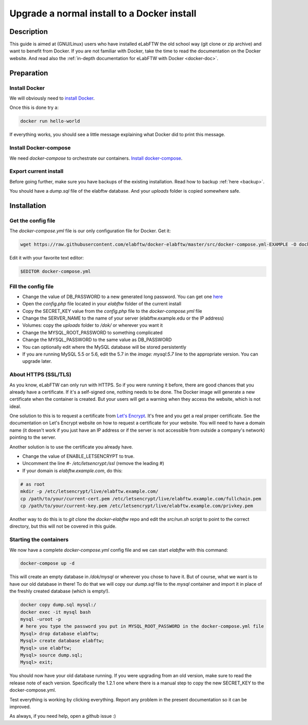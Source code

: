 .. _upgrade-to-docker:

Upgrade a normal install to a Docker install
============================================

.. image:: img/docker.png
    :align: center
    :alt: docker

Description
-----------

This guide is aimed at (GNU/Linux) users who have installed eLabFTW the old school way (git clone or zip archive) and want to benefit from Docker.
If you are not familiar with Docker, take the time to read the documentation on the Docker website. And read also the :ref:`in-depth documentation for eLabFTW with Docker <docker-doc>`.

Preparation
-----------

Install Docker
``````````````
We will obviously need to `install Docker <https://docs.docker.com/engine/installation/linux/>`_.

Once this is done try a:

.. code-block:: bash

    docker run hello-world

If everything works, you should see a little message explaining what Docker did to print this message.

Install Docker-compose
``````````````````````

We need `docker-compose` to orchestrate our containers. `Install docker-compose <https://docs.docker.com/compose/install/>`_.

Export current install
``````````````````````
Before going further, make sure you have backups of the existing installation. Read how to backup :ref:`here <backup>`.

You should have a `dump.sql` file of the elabftw database. And your `uploads` folder is copied somewhere safe.

Installation
------------

Get the config file
```````````````````
The `docker-compose.yml` file is our only configuration file for Docker. Get it:

.. code-block:: bash

    wget https://raw.githubusercontent.com/elabftw/docker-elabftw/master/src/docker-compose.yml-EXAMPLE -O docker-compose.yml

Edit it with your favorite text editor:

.. code-block:: bash

    $EDITOR docker-compose.yml


Fill the config file
````````````````````

* Change the value of DB_PASSWORD to a new generated long password. You can get one `here <https://www.grc.com/passwords.htm>`_
* Open the `config.php` file located in your `elabftw` folder of the current install
* Copy the SECRET_KEY value from the `config.php` file to the `docker-compose.yml` file
* Change the SERVER_NAME to the name of your server (elabftw.example.edu or the IP address)
* Volumes: copy the `uploads` folder to `/dok/` or wherever you want it
* Change the MYSQL_ROOT_PASSWORD to something complicated
* Change the MYSQL_PASSWORD to the same value as DB_PASSWORD
* You can optionally edit where the MySQL database will be stored persistently
* If you are running MySQL 5.5 or 5.6, edit the 5.7 in the `image: mysql:5.7` line to the appropriate version. You can upgrade later.

About HTTPS (SSL/TLS)
`````````````````````
As you know, eLabFTW can only run with HTTPS. So if you were running it before, there are good chances that you already have a certificate. If it's a self-signed one, nothing needs to be done. The Docker image will generate a new certificate when the container is created. But your users will get a warning when they access the website, which is not ideal.

One solution to this is to request a certificate from `Let's Encrypt <https://letsencrypt.org>`_. It's free and you get a real proper certificate. See the documentation on Let's Encrypt website on how to request a certificate for your website. You will need to have a domain name (it doesn't work if you just have an IP address or if the server is not accessible from outside a company's network) pointing to the server.

Another solution is to use the certificate you already have.

* Change the value of ENABLE_LETSENCRYPT to true.
* Uncomment the line `#- /etc/letsencrypt:/ssl` (remove the leading #)
* If your domain is `elabftw.example.com`, do this:

.. code-block:: bash

    # as root
    mkdir -p /etc/letsencrypt/live/elabftw.example.com/
    cp /path/to/your/current-cert.pem /etc/letsencrypt/live/elabftw.example.com/fullchain.pem
    cp /path/to/your/current-key.pem /etc/letsencrypt/live/elabftw.example.com/privkey.pem

Another way to do this is to `git clone` the `docker-elabftw` repo and edit the `src/run.sh` script to point to the correct directory, but this will not be covered in this guide.

Starting the containers
```````````````````````

We now have a complete `docker-compose.yml` config file and we can start `elabftw` with this command:

.. code-block:: bash

    docker-compose up -d

This will create an empty database in `/dok/mysql` or wherever you chose to have it. But of course, what we want is to have our old database in there! To do that we will copy our `dump.sql` file to the `mysql` container and import it in place of the freshly created database (which is empty!).

.. code-block:: sql

    docker copy dump.sql mysql:/
    docker exec -it mysql bash
    mysql -uroot -p
    # here you type the password you put in MYSQL_ROOT_PASSWORD in the docker-compose.yml file
    Mysql> drop database elabftw;
    Mysql> create database elabftw;
    Mysql> use elabftw;
    Mysql> source dump.sql;
    Mysql> exit;

You should now have your old database running. If you were upgrading from an old version, make sure to read the release note of each version. Specifically the 1.2.1 one where there is a manual step to copy the new SECRET_KEY to the docker-compose.yml.

Test everything is working by clicking everything. Report any problem in the present documentation so it can be improved.

As always, if you need help, open a github issue :)
